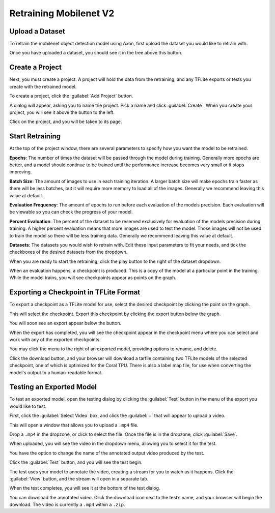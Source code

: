Retraining Mobilenet V2
=======================

Upload a Dataset
----------------

To retrain the mobilenet object detection model using Axon, first upload the dataset you would like to retrain with.

.. image:: images/training/add-dataset.png
  :alt: Create or Upload a Dataset

Once you have uploaded a dataset, you should see it in the tree above this button.

Create a Project
----------------

Next, you must create a project. A project will hold the data from the retraining, and any TFLite exports or tests you create with the retrained model.

To create a project, click the :guilabel:`Add Project` button.

.. image:: images/training/new-project.png
  :alt: Add a Project

A dialog will appear, asking you to name the project. Pick a name and click :guilabel:`Create`. When you create your project, you will see it above the button to the left.

Click on the project, and you will be taken to its page.

Start Retraining
----------------

At the top of the project window, there are several parameters to specify how you want the model to be retrained.

**Epochs**: The number of times the dataset will be passed through the model during training. Generally more epochs are better, and a model should continue to be trained until the performance increase becomes very small or it stops improving.

**Batch Size**: The amount of images to use in each training iteration. A larger batch size will make epochs train faster as there will be less batches, but it will require more memory to load all of the images. Generally we recommend leaving this value at default.

**Evaluation Frequency**: The amount of epochs to run before each evaluation of the models precision. Each evaluation will be viewable so you can check the progress of your model.

**Percent Evaluation**: The percent of the dataset to be reserved exclusively for evaluation of the models precision during training. A higher percent evaluation means that more images are used to test the model. Those images will not be used to train the model so there will be less training data. Generally we recommend leaving this value at default.

**Datasets**: The datasets you would wish to retrain with.
Edit these input parameters to fit your needs, and tick the checkboxes of the desired datasets from the dropdown.

.. image:: images/training/hyperparameters.png
  :alt: Hyperparameters

When you are ready to start the retraining, click the play button to the right of the dataset dropdown.

When an evaluation happens, a checkpoint is produced. This is a copy of the model at a particular point in the training. While the model trains, you will see checkpoints appear as points on the graph.

Exporting a Checkpoint in TFLite Format
---------------------------------------

To export a checkpoint as a TFLite model for use, select the desired checkpoint by clicking the point on the graph.

.. image:: images/training/select-checkpoint.png
  :alt: Select a Checkpoint

This will select the checkpoint. Export this checkpoint by clicking the export button below the graph.

.. image:: images/training/export-button.png
  :alt: Click the Export Button

You will soon see an export appear below the button.

.. image:: images/training/exporting.png
  :alt: Exporting

When the export has completed, you will see the checkpoint appear in the checkpoint menu where you can select and work with any of the exported checkpoints.

.. image:: images/training/export-menu.png
  :alt: Export Menu

You may click the menu to the right of an exported model, providing options to rename, and delete.

.. image:: images/training/rename-checkpoint.png
  :alt: Menu Options

Click the download button, and your browser will download a tarfile containing two TFLite models of the selected checkpoint, one of which is optimized for the Coral TPU. There is also a label map file, for use when converting the model's output to a human-readable format.

.. image:: images/training/download-checkpoint.png
  :alt: Select and Download Checkpoints

Testing an Exported Model
-------------------------

To test an exported model, open the testing dialog by clicking the :guilabel:`Test` button in the menu of the export you would like to test.

.. image:: images/training/test-checkpoint-button.png
  :alt: Test Checkpoint

.. image:: images/training/axon-mobilenet-10.png
  :alt: Test Menu

First, click the :guilabel:`Select Video` box, and click the :guilabel:`+` that will appear to upload a video.

.. image:: images/training/axon-mobilenet-11.png
  :alt: Upload

This will open a window that allows you to upload a ``.mp4`` file.

.. image:: images/training/axon-mobilenet-12.png
  :alt: Save

Drop a ``.mp4`` in the dropzone, or click to select the file. Once the file is in the dropzone, click :guilabel:`Save`.

When uploaded, you will see the video in the dropdown menu, allowing you to select it for the test.

You have the option to change the name of the annotated output video produced by the test.

.. image:: images/training/axon-mobilenet-13.png
  :alt: Press Test

Click the :guilabel:`Test` button, and you will see the test begin.

.. image:: images/training/axon-mobilenet-14.png
  :alt: View the Test

The test uses your model to annotate the video, creating a stream for you to watch as it happens. Click the :guilabel:`View` button, and the stream will open in a separate tab.

When the test completes, you will see it at the bottom of the test dialog.

.. image:: images/training/axon-mobilenet-15.png
  :alt: Test Dialog

You can download the annotated video. Click the download icon next to the test’s name, and your browser will begin the download. The video is currently a ``.mp4`` within a ``.zip``.
